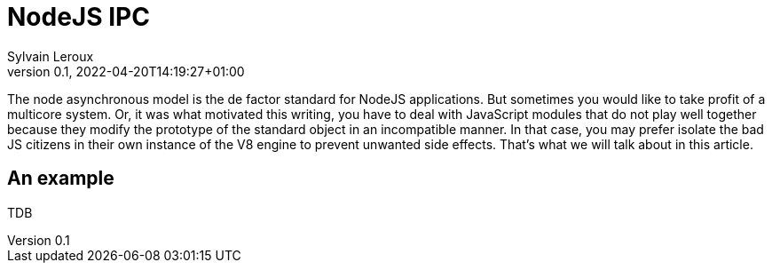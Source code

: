 
= NodeJS IPC
:author: Sylvain Leroux
:pin: -
:revnumber: 0.1
:revdate: 2022-04-20T14:19:27+01:00
:keywords: NodeJS, IPC

[.teaser]
The node asynchronous model is the de factor standard for NodeJS applications. But sometimes you would like to take profit of a multicore system. Or, it was what motivated this writing, you have to deal with JavaScript modules that do not play well together because they modify the prototype of the standard object in an incompatible manner. In that case, you may prefer isolate the bad JS citizens in their own instance of the V8 engine to prevent unwanted side effects. That's what we will talk about in this article.

== An example
TDB
